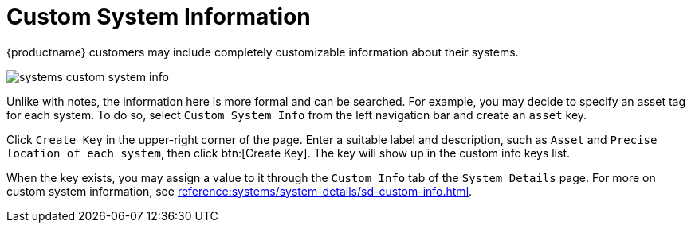 [[ref.webui.systems.cust-info]]
= Custom System Information

// Check modules/client-configuration/pages/custom-info.adoc --LKB 2020-07-29

{productname} customers may include completely customizable information about their systems.


image::systems_custom_system_info.png[scaledwidth=80%]


Unlike with notes, the information here is more formal and can be searched.
For example, you may decide to specify an asset tag for each system.
To do so, select [guimenu]``Custom System Info`` from the left navigation bar and create an `asset` key.

Click [guimenu]``Create Key`` in the upper-right corner of the page.
Enter a suitable label and description, such as `Asset` and ``Precise location of each system``, then click btn:[Create Key].
The key will show up in the custom info keys list.

When the key exists, you may assign a value to it through the [guimenu]``Custom Info`` tab of the [guimenu]``System Details`` page.
For more on custom system information, see xref:reference:systems/system-details/sd-custom-info.adoc[].
